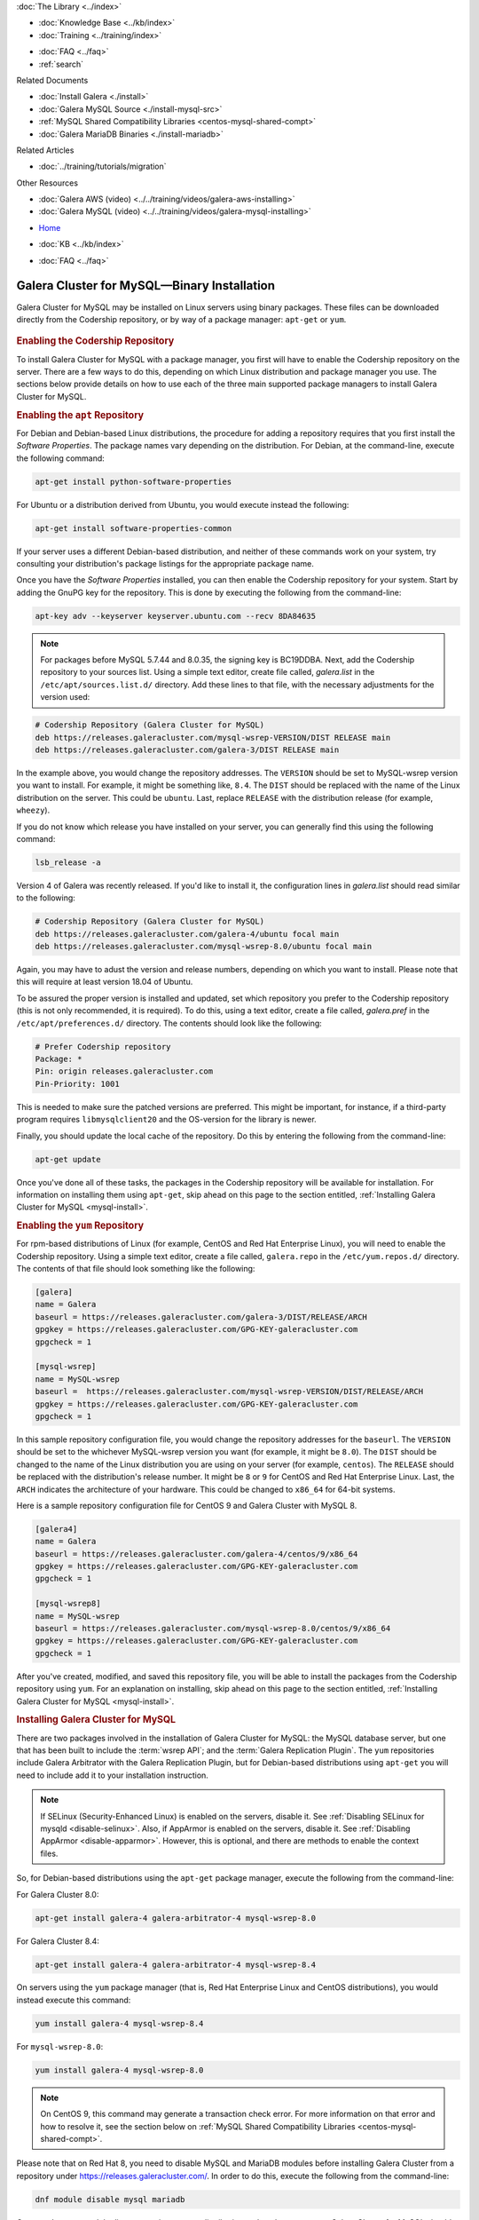 .. meta::
   :title: Install MySQL Galera Cluster
   :description:
   :language: en-US
   :keywords: galera cluster, installation, install, mysql, binaries, apt, yum
   :copyright: Codership Oy, 2014 - 2025. All Rights Reserved.


.. container:: left-margin

   .. container:: left-margin-top

      :doc:`The Library <../index>`

   .. container:: left-margin-content

      .. cssclass:: here

         - :doc:`Documentation <./index>`

      - :doc:`Knowledge Base <../kb/index>`
      - :doc:`Training <../training/index>`

      .. cssclass:: sub-links

         - :doc:`Training Courses <../training/courses/index>`
         - :doc:`Tutorial Articles <../training/tutorials/index>`
         - :doc:`Training Videos <../training/videos/index>`

      - :doc:`FAQ <../faq>`
      - :ref:`search`

      Related Documents

      - :doc:`Install Galera <./install>`
      - :doc:`Galera MySQL Source <./install-mysql-src>`
      - :ref:`MySQL Shared Compatibility Libraries <centos-mysql-shared-compt>`
      - :doc:`Galera MariaDB Binaries <./install-mariadb>`

      Related Articles

      - :doc:`../training/tutorials/migration`

      Other Resources

      - :doc:`Galera AWS (video)  <../../training/videos/galera-aws-installing>`
      - :doc:`Galera MySQL (video)  <../../training/videos/galera-mysql-installing>`

.. container:: top-links

   - `Home <https://galeracluster.com>`_

   .. cssclass:: here

      - :doc:`Docs <./index>`

   - :doc:`KB <../kb/index>`

   .. cssclass:: nav-wider

      - :doc:`Training <../training/index>`

   - :doc:`FAQ <../faq>`


.. cssclass:: library-document
.. _`install-mysql-binary`:

===================================================
Galera Cluster for MySQL |---| Binary Installation
===================================================

Galera Cluster for MySQL may be installed on Linux servers using binary packages. These files can be downloaded directly from the Codership repository, or by way of a package manager: ``apt-get`` or ``yum``.

   .. only:: html

          .. image:: ../images/training.jpg
             :target: https://galeracluster.com/training-courses/
             :width: 740

   .. only:: latex

          .. image:: ../images/training.jpg
		  :target: https://galeracluster.com/training-courses/

.. _`mysql-repo`:
.. rst-class:: section-heading
.. rubric:: Enabling the Codership Repository

To install Galera Cluster for MySQL with a package manager, you first will have to enable the Codership repository on the server. There are a few ways to do this, depending on which Linux distribution and package manager you use. The sections below provide details on how to use each of the three main supported package managers to install Galera Cluster for MySQL.


.. _`mysql-deb`:
.. rst-class:: sub-heading
.. rubric:: Enabling the ``apt`` Repository

For Debian and Debian-based Linux distributions, the procedure for adding a repository requires that you first install the *Software Properties*. The package names vary depending on the distribution. For Debian, at the command-line, execute the following command:

.. code-block:: console

   apt-get install python-software-properties

For Ubuntu or a distribution derived from Ubuntu, you would execute instead the following:

.. code-block:: console

   apt-get install software-properties-common

If your server uses a different Debian-based distribution, and neither of these commands work on your system, try consulting your distribution's package listings for the appropriate package name.

Once you have the *Software Properties* installed, you can then enable the Codership repository for your system. Start by adding the GnuPG key for the repository. This is done by executing the following from the command-line:

.. code-block:: console

   apt-key adv --keyserver keyserver.ubuntu.com --recv 8DA84635

.. note::

   For packages before MySQL 5.7.44 and 8.0.35, the signing key is BC19DDBA. Next, add the Codership repository to your sources list. Using a simple text editor, create file called, `galera.list` in the ``/etc/apt/sources.list.d/`` directory. Add these lines to that file, with the necessary adjustments for the version used:

.. code-block:: linux-config

   # Codership Repository (Galera Cluster for MySQL)
   deb https://releases.galeracluster.com/mysql-wsrep-VERSION/DIST RELEASE main
   deb https://releases.galeracluster.com/galera-3/DIST RELEASE main

In the example above, you would change the repository addresses. The ``VERSION`` should be set to MySQL-wsrep version you want to install. For example, it might be something like, ``8.4``. The ``DIST`` should be replaced with the name of the Linux distribution on the server. This could be ``ubuntu``. Last, replace ``RELEASE`` with the distribution release (for example, ``wheezy``).

If you do not know which release you have installed on your server, you can generally find this using the following command:

.. code-block:: console

	 lsb_release -a

Version 4 of Galera was recently released. If you'd like to install it, the configuration lines in `galera.list` should read similar to the following:

.. code-block:: linux-config

   # Codership Repository (Galera Cluster for MySQL)
   deb https://releases.galeracluster.com/galera-4/ubuntu focal main
   deb https://releases.galeracluster.com/mysql-wsrep-8.0/ubuntu focal main

Again, you may have to adust the version and release numbers, depending on which you want to install. Please note that this will require at least version 18.04 of Ubuntu.

To be assured the proper version is installed and updated, set which repository you prefer to the Codership repository (this is not only recommended, it is required). To do this, using a text editor, create a file called, `galera.pref` in the ``/etc/apt/preferences.d/`` directory. The contents should look like the following:

.. code-block:: linux-config

   # Prefer Codership repository
   Package: *
   Pin: origin releases.galeracluster.com
   Pin-Priority: 1001

This is needed to make sure the patched versions are preferred. This might be important, for instance, if a third-party program requires ``libmysqlclient20`` and the OS-version for the library is newer.

Finally, you should update the local cache of the repository. Do this by entering the following from the command-line:

.. code-block:: console

   apt-get update

Once you've done all of these tasks, the packages in the Codership repository will be available for installation. For information on installing them using ``apt-get``, skip ahead on this page to the section entitled, :ref:`Installing Galera Cluster for MySQL <mysql-install>`.



.. _`mysql-yum-repo`:
.. rst-class:: sub-heading
.. rubric:: Enabling the ``yum`` Repository

For rpm-based distributions of Linux (for example, CentOS and Red Hat Enterprise Linux), you will need to enable the Codership repository. Using a simple text editor, create a file called, ``galera.repo`` in the ``/etc/yum.repos.d/`` directory. The contents of that file should look something like the following:

.. code-block:: ini

   [galera]
   name = Galera
   baseurl = https://releases.galeracluster.com/galera-3/DIST/RELEASE/ARCH
   gpgkey = https://releases.galeracluster.com/GPG-KEY-galeracluster.com
   gpgcheck = 1

   [mysql-wsrep]
   name = MySQL-wsrep
   baseurl =  https://releases.galeracluster.com/mysql-wsrep-VERSION/DIST/RELEASE/ARCH
   gpgkey = https://releases.galeracluster.com/GPG-KEY-galeracluster.com
   gpgcheck = 1


In this sample repository configuration file, you would change the repository addresses for the ``baseurl``. The ``VERSION`` should be set to the whichever MySQL-wsrep version you want (for example, it might be ``8.0``). The ``DIST`` should be changed to the name of the Linux distribution you are using on your server (for example, ``centos``). The ``RELEASE`` should be replaced with the distribution's release number. It might be ``8`` or ``9`` for CentOS and Red Hat Enterprise Linux. Last, the ``ARCH`` indicates the architecture of your hardware. This could be changed to ``x86_64`` for 64-bit systems.

Here is a sample repository configuration file for CentOS 9 and Galera Cluster with MySQL 8.

.. code-block:: ini

	[galera4]
	name = Galera
	baseurl = https://releases.galeracluster.com/galera-4/centos/9/x86_64
	gpgkey = https://releases.galeracluster.com/GPG-KEY-galeracluster.com
	gpgcheck = 1

	[mysql-wsrep8]
	name = MySQL-wsrep
	baseurl = https://releases.galeracluster.com/mysql-wsrep-8.0/centos/9/x86_64
	gpgkey = https://releases.galeracluster.com/GPG-KEY-galeracluster.com
	gpgcheck = 1


After you've created, modified, and saved this repository file, you will be able to install the packages from the Codership repository using ``yum``. For an explanation on installing, skip ahead on this page to the section entitled, :ref:`Installing Galera Cluster for MySQL <mysql-install>`.


.. _`mysql-install`:
.. rst-class:: section-heading
.. rubric:: Installing Galera Cluster for MySQL

There are two packages involved in the installation of Galera Cluster for MySQL: the MySQL database server, but one that has been built to include the :term:`wsrep API`; and the :term:`Galera Replication Plugin`. The ``yum`` repositories include Galera Arbitrator with the Galera Replication Plugin, but for Debian-based distributions using ``apt-get`` you will need to include add it to your installation instruction.

.. note:: If SELinux (Security-Enhanced Linux) is enabled on the servers, disable it. See :ref:`Disabling SELinux for mysqld <disable-selinux>`. Also, if AppArmor is enabled on the servers, disable it. See :ref:`Disabling AppArmor <disable-apparmor>`. However, this is optional, and there are methods to enable the context files.

So, for Debian-based distributions using the ``apt-get`` package manager, execute the following from the command-line:

For Galera Cluster 8.0:

.. code-block:: console

   apt-get install galera-4 galera-arbitrator-4 mysql-wsrep-8.0

For Galera Cluster 8.4:

.. code-block:: console

   apt-get install galera-4 galera-arbitrator-4 mysql-wsrep-8.4

On servers using the ``yum`` package manager (that is, Red Hat Enterprise Linux and CentOS distributions), you would instead execute this command:

.. code-block:: console

   yum install galera-4 mysql-wsrep-8.4

For ``mysql-wsrep-8.0``:

.. code-block:: console

   yum install galera-4 mysql-wsrep-8.0

.. note:: On CentOS 9, this command may generate a transaction check error. For more information on that error and how to resolve it, see the section below on :ref:`MySQL Shared Compatibility Libraries <centos-mysql-shared-compt>`.

Please note that on Red Hat 8, you need to disable MySQL and
MariaDB modules before installing Galera Cluster from a repository under
https://releases.galeracluster.com/. In order to do this, execute the
following from the command-line:

.. code-block:: console

   dnf module disable mysql mariadb

Once you've executed the line appropriate to your distribution and package manager, Galera Cluster for MySQL should be installed on your server. You will then have to repeat this process for each node in your cluster, including enabling the repository files mentioned earlier.

Incidentally, when deciding which packages from the Codership repository to install, the package manager may elect to install a newer major verion of Galera Cluster, newer than the one you intended to install. Before confirming the installation of packages, make sure that the package manager is planning to install the Galera Cluster version you want.

If you installed Galera Cluster for MySQL over an existing stand-alone instance of MySQL, there are some additional steps that you will need to take to update your system to the new database server. For more information, see :doc:`../training/tutorials/migration`.


.. _`centos-mysql-shared-compt`:
.. rst-class:: section-heading
.. rubric:: MySQL Shared Compatibility Libraries

When installing Galera Cluster for MySQL on CentOS 8 or 9, you may encounter a transaction check-error that blocks the installation. The error message may look something like this:

.. code-block:: text

   Transaction Check Error:
   file /usr/share/mysql/czech/errmsg.sys from install
   mysql-wsrep-server-5.6-5.6.23-25.10.e16.x86_64 conflicts
   with file from package mysql-libs-5.1.73-.3.e16_5.x86_64

This relates to a dependency problem between the version of the MySQL shared compatibility libraries that CentOS uses, and the one that Galera Cluster requires. To resolve this, you will have to upgrade, which can be done with the Codership repository using ``yum``.

There are two versions available for this package. Which version you will need will depend on which version of the MySQL wsrep database server you want to install.

For CentOS, you would enter something like the following from the command-line:

.. code-block:: console

   yum upgrade -y mysql-wsrep-libs-compat-VERSION

You would, of course, replace ``VERSION`` here with ``8.0`` or ``8.1``, depending on the version of MySQL you want to use. For CentOS 8 or 9, to install MySQL version 8.0, you would execute the following from the command-line:

.. code-block:: console

   yum upgrade mysql-wsrep-shared-8.0

For CentOS 8 or 9, to install MySQL version 8.0, you will also need to disable the 8.0 upgrade. To do this, enter the following from the command-line:

.. code-block:: console

   yum upgrade -y mysql-wsrep-shared-8.0 -x mysql-wsrep-shared-8.0

When ``yum`` finishes the upgrade, you can then install the MySQL wsrep database server and the Galera Replication Plugin as described above.

.. container:: bottom-links

   Related Documents

   - :doc:`Install Galera <./install>`
   - :doc:`Galera MySQL Source <./install-mysql-src>`
   - :ref:`MySQL Shared Compatibility Libraries <centos-mysql-shared-compt>`
   - :doc:`Galera MariaDB Binaries <./install-mariadb>`

   Related Articles

   - :doc:`../training/tutorials/migration`

   Other Resources

   - :doc:`Galera AWS (video)  <../../training/videos/galera-aws-installing>`
   - :doc:`Galera MySQL (video)  <../../training/videos/galera-mysql-installing>`


.. |---|   unicode:: U+2014 .. EM DASH
   :trim:
